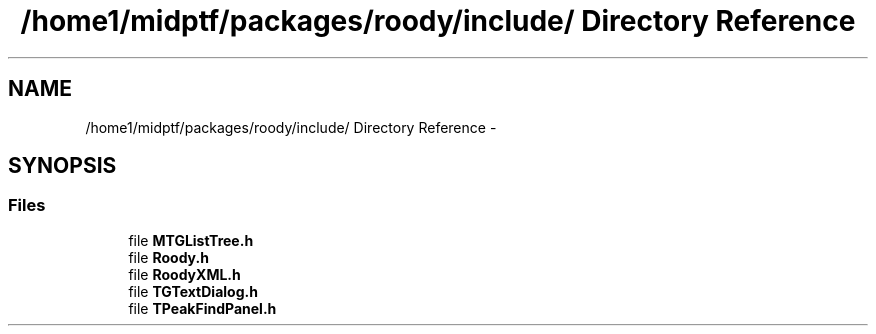 .TH "/home1/midptf/packages/roody/include/ Directory Reference" 3 "27 Jul 2012" "Roody" \" -*- nroff -*-
.ad l
.nh
.SH NAME
/home1/midptf/packages/roody/include/ Directory Reference \- 
.SH SYNOPSIS
.br
.PP
.SS "Files"

.in +1c
.ti -1c
.RI "file \fBMTGListTree.h\fP"
.br
.ti -1c
.RI "file \fBRoody.h\fP"
.br
.ti -1c
.RI "file \fBRoodyXML.h\fP"
.br
.ti -1c
.RI "file \fBTGTextDialog.h\fP"
.br
.ti -1c
.RI "file \fBTPeakFindPanel.h\fP"
.br
.in -1c
